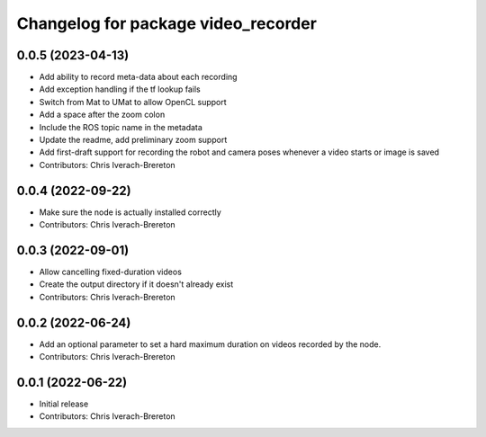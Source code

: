 ^^^^^^^^^^^^^^^^^^^^^^^^^^^^^^^^^^^^
Changelog for package video_recorder
^^^^^^^^^^^^^^^^^^^^^^^^^^^^^^^^^^^^

0.0.5 (2023-04-13)
------------------
* Add ability to record meta-data about each recording
* Add exception handling if the tf lookup fails
* Switch from Mat to UMat to allow OpenCL support
* Add a space after the zoom colon
* Include the ROS topic name in the metadata
* Update the readme, add preliminary zoom support
* Add first-draft support for recording the robot and camera poses whenever a video starts or image is saved
* Contributors: Chris Iverach-Brereton

0.0.4 (2022-09-22)
------------------
* Make sure the node is actually installed correctly
* Contributors: Chris Iverach-Brereton

0.0.3 (2022-09-01)
------------------
* Allow cancelling fixed-duration videos
* Create the output directory if it doesn't already exist
* Contributors: Chris Iverach-Brereton

0.0.2 (2022-06-24)
------------------
* Add an optional parameter to set a hard maximum duration on videos recorded by the node.
* Contributors: Chris Iverach-Brereton

0.0.1 (2022-06-22)
------------------
* Initial release
* Contributors: Chris Iverach-Brereton
